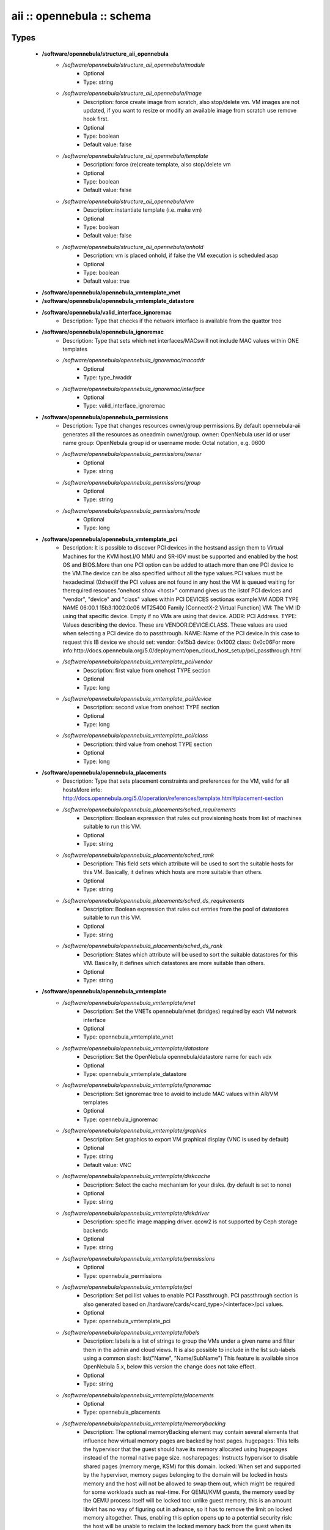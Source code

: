 ###########################
aii :: opennebula :: schema
###########################

Types
-----

 - **/software/opennebula/structure_aii_opennebula**
    - */software/opennebula/structure_aii_opennebula/module*
        - Optional
        - Type: string
    - */software/opennebula/structure_aii_opennebula/image*
        - Description: force create image from scratch, also stop/delete vm. VM images are not updated, if you want to resize or modify an available image from scratch use remove hook first.
        - Optional
        - Type: boolean
        - Default value: false
    - */software/opennebula/structure_aii_opennebula/template*
        - Description: force (re)create template, also stop/delete vm
        - Optional
        - Type: boolean
        - Default value: false
    - */software/opennebula/structure_aii_opennebula/vm*
        - Description: instantiate template (i.e. make vm)
        - Optional
        - Type: boolean
        - Default value: false
    - */software/opennebula/structure_aii_opennebula/onhold*
        - Description: vm is placed onhold, if false the VM execution is scheduled asap
        - Optional
        - Type: boolean
        - Default value: true
 - **/software/opennebula/opennebula_vmtemplate_vnet**
 - **/software/opennebula/opennebula_vmtemplate_datastore**
 - **/software/opennebula/valid_interface_ignoremac**
    - Description: Type that checks if the network interface is available from the quattor tree
 - **/software/opennebula/opennebula_ignoremac**
    - Description: Type that sets which net interfaces/MACswill not include MAC values within ONE templates
    - */software/opennebula/opennebula_ignoremac/macaddr*
        - Optional
        - Type: type_hwaddr
    - */software/opennebula/opennebula_ignoremac/interface*
        - Optional
        - Type: valid_interface_ignoremac
 - **/software/opennebula/opennebula_permissions**
    - Description: Type that changes resources owner/group permissions.By default opennebula-aii generates all the resources as oneadmin owner/group. owner: OpenNebula user id or user name group: OpenNebula group id or username mode: Octal notation, e.g. 0600
    - */software/opennebula/opennebula_permissions/owner*
        - Optional
        - Type: string
    - */software/opennebula/opennebula_permissions/group*
        - Optional
        - Type: string
    - */software/opennebula/opennebula_permissions/mode*
        - Optional
        - Type: long
 - **/software/opennebula/opennebula_vmtemplate_pci**
    - Description: It is possible to discover PCI devices in the hostsand assign them to Virtual Machines for the KVM host.I/O MMU and SR-IOV must be supported and enabled by the host OS and BIOS.More than one PCI option can be added to attach more than one PCI device to the VM.The device can be also specified without all the type values.PCI values must be hexadecimal (0xhex)If the PCI values are not found in any host the VM is queued waiting for therequired resouces."onehost show <host>" command gives us the listof PCI devices and "vendor", "device" and "class" values within PCI DEVICES sectionas example:VM ADDR TYPE NAME 06:00.1 15b3:1002:0c06 MT25400 Family [ConnectX-2 Virtual Function] VM: The VM ID using that specific device. Empty if no VMs are using that device. ADDR: PCI Address. TYPE: Values describing the device. These are VENDOR:DEVICE:CLASS. These values are used when selecting a PCI device do to passthrough. NAME: Name of the PCI device.In this case to request this IB device we should set: vendor: 0x15b3 device: 0x1002 class: 0x0c06For more info:http://docs.opennebula.org/5.0/deployment/open_cloud_host_setup/pci_passthrough.html
    - */software/opennebula/opennebula_vmtemplate_pci/vendor*
        - Description: first value from onehost TYPE section
        - Optional
        - Type: long
    - */software/opennebula/opennebula_vmtemplate_pci/device*
        - Description: second value from onehost TYPE section
        - Optional
        - Type: long
    - */software/opennebula/opennebula_vmtemplate_pci/class*
        - Description: third value from onehost TYPE section
        - Optional
        - Type: long
 - **/software/opennebula/opennebula_placements**
    - Description: Type that sets placement constraints and preferences for the VM, valid for all hostsMore info: http://docs.opennebula.org/5.0/operation/references/template.html#placement-section
    - */software/opennebula/opennebula_placements/sched_requirements*
        - Description: Boolean expression that rules out provisioning hosts from list of machines suitable to run this VM.
        - Optional
        - Type: string
    - */software/opennebula/opennebula_placements/sched_rank*
        - Description: This field sets which attribute will be used to sort the suitable hosts for this VM. Basically, it defines which hosts are more suitable than others.
        - Optional
        - Type: string
    - */software/opennebula/opennebula_placements/sched_ds_requirements*
        - Description: Boolean expression that rules out entries from the pool of datastores suitable to run this VM.
        - Optional
        - Type: string
    - */software/opennebula/opennebula_placements/sched_ds_rank*
        - Description: States which attribute will be used to sort the suitable datastores for this VM. Basically, it defines which datastores are more suitable than others.
        - Optional
        - Type: string
 - **/software/opennebula/opennebula_vmtemplate**
    - */software/opennebula/opennebula_vmtemplate/vnet*
        - Description: Set the VNETs opennebula/vnet (bridges) required by each VM network interface
        - Optional
        - Type: opennebula_vmtemplate_vnet
    - */software/opennebula/opennebula_vmtemplate/datastore*
        - Description: Set the OpenNebula opennebula/datastore name for each vdx
        - Optional
        - Type: opennebula_vmtemplate_datastore
    - */software/opennebula/opennebula_vmtemplate/ignoremac*
        - Description: Set ignoremac tree to avoid to include MAC values within AR/VM templates
        - Optional
        - Type: opennebula_ignoremac
    - */software/opennebula/opennebula_vmtemplate/graphics*
        - Description: Set graphics to export VM graphical display (VNC is used by default)
        - Optional
        - Type: string
        - Default value: VNC
    - */software/opennebula/opennebula_vmtemplate/diskcache*
        - Description: Select the cache mechanism for your disks. (by default is set to none)
        - Optional
        - Type: string
    - */software/opennebula/opennebula_vmtemplate/diskdriver*
        - Description: specific image mapping driver. qcow2 is not supported by Ceph storage backends
        - Optional
        - Type: string
    - */software/opennebula/opennebula_vmtemplate/permissions*
        - Optional
        - Type: opennebula_permissions
    - */software/opennebula/opennebula_vmtemplate/pci*
        - Description: Set pci list values to enable PCI Passthrough. PCI passthrough section is also generated based on /hardware/cards/<card_type>/<interface>/pci values.
        - Optional
        - Type: opennebula_vmtemplate_pci
    - */software/opennebula/opennebula_vmtemplate/labels*
        - Description: labels is a list of strings to group the VMs under a given name and filter them in the admin and cloud views. It is also possible to include in the list sub-labels using a common slash: list("Name", "Name/SubName") This feature is available since OpenNebula 5.x, below this version the change does not take effect.
        - Optional
        - Type: string
    - */software/opennebula/opennebula_vmtemplate/placements*
        - Optional
        - Type: opennebula_placements
    - */software/opennebula/opennebula_vmtemplate/memorybacking*
        - Description: The optional memoryBacking element may contain several elements that influence how virtual memory pages are backed by host pages. hugepages: This tells the hypervisor that the guest should have its memory allocated using hugepages instead of the normal native page size. nosharepages: Instructs hypervisor to disable shared pages (memory merge, KSM) for this domain. locked: When set and supported by the hypervisor, memory pages belonging to the domain will be locked in hosts memory and the host will not be allowed to swap them out, which might be required for some workloads such as real-time. For QEMU/KVM guests, the memory used by the QEMU process itself will be locked too: unlike guest memory, this is an amount libvirt has no way of figuring out in advance, so it has to remove the limit on locked memory altogether. Thus, enabling this option opens up to a potential security risk: the host will be unable to reclaim the locked memory back from the guest when its running out of memory, which means a malicious guest allocating large amounts of locked memory could cause a denial-of-service attach on the host.
        - Optional
        - Type: string

Functions
---------

 - validate_aii_opennebula_hooks
    - Description: Function to validate all aii_opennebula hooks
 - is_consistent_memorybacking
